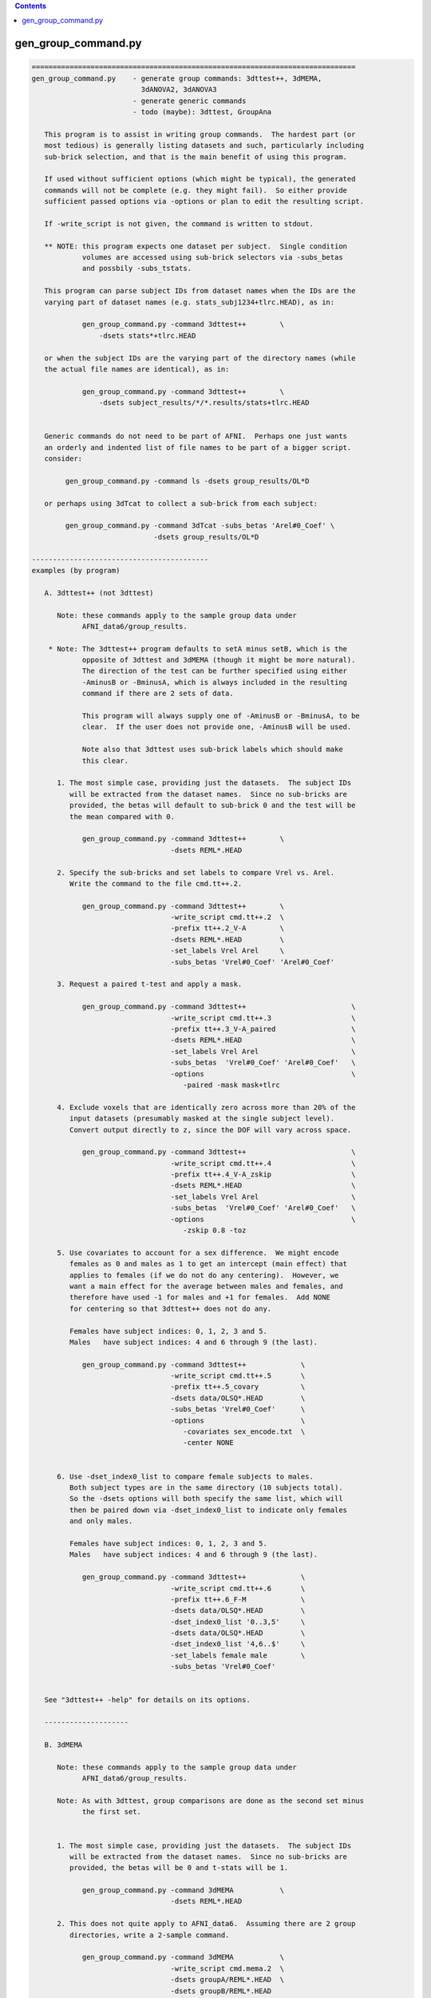 .. contents:: 
    :depth: 4 

********************
gen_group_command.py
********************

.. code-block:: none

    
    =============================================================================
    gen_group_command.py    - generate group commands: 3dttest++, 3dMEMA,
                              3dANOVA2, 3dANOVA3
                            - generate generic commands
                            - todo (maybe): 3dttest, GroupAna
    
       This program is to assist in writing group commands.  The hardest part (or
       most tedious) is generally listing datasets and such, particularly including
       sub-brick selection, and that is the main benefit of using this program.
    
       If used without sufficient options (which might be typical), the generated
       commands will not be complete (e.g. they might fail).  So either provide
       sufficient passed options via -options or plan to edit the resulting script.
    
       If -write_script is not given, the command is written to stdout.
    
       ** NOTE: this program expects one dataset per subject.  Single condition
                volumes are accessed using sub-brick selectors via -subs_betas 
                and possbily -subs_tstats.
    
       This program can parse subject IDs from dataset names when the IDs are the
       varying part of dataset names (e.g. stats_subj1234+tlrc.HEAD), as in:
    
                gen_group_command.py -command 3dttest++        \
                    -dsets stats*+tlrc.HEAD
    
       or when the subject IDs are the varying part of the directory names (while
       the actual file names are identical), as in:
    
                gen_group_command.py -command 3dttest++        \
                    -dsets subject_results/*/*.results/stats+tlrc.HEAD
    
    
       Generic commands do not need to be part of AFNI.  Perhaps one just wants
       an orderly and indented list of file names to be part of a bigger script.
       consider:
    
            gen_group_command.py -command ls -dsets group_results/OL*D
    
       or perhaps using 3dTcat to collect a sub-brick from each subject:
    
            gen_group_command.py -command 3dTcat -subs_betas 'Arel#0_Coef' \
                                 -dsets group_results/OL*D
    
    ------------------------------------------
    examples (by program)
    
       A. 3dttest++ (not 3dttest)
    
          Note: these commands apply to the sample group data under
                AFNI_data6/group_results.
    
        * Note: The 3dttest++ program defaults to setA minus setB, which is the
                opposite of 3dttest and 3dMEMA (though it might be more natural).
                The direction of the test can be further specified using either
                -AminusB or -BminusA, which is always included in the resulting
                command if there are 2 sets of data.
    
                This program will always supply one of -AminusB or -BminusA, to be
                clear.  If the user does not provide one, -AminusB will be used.
    
                Note also that 3dttest uses sub-brick labels which should make
                this clear.
    
          1. The most simple case, providing just the datasets.  The subject IDs
             will be extracted from the dataset names.  Since no sub-bricks are
             provided, the betas will default to sub-brick 0 and the test will be
             the mean compared with 0.
    
                gen_group_command.py -command 3dttest++        \
                                     -dsets REML*.HEAD
    
          2. Specify the sub-bricks and set labels to compare Vrel vs. Arel.
             Write the command to the file cmd.tt++.2.
    
                gen_group_command.py -command 3dttest++        \
                                     -write_script cmd.tt++.2  \
                                     -prefix tt++.2_V-A        \
                                     -dsets REML*.HEAD         \
                                     -set_labels Vrel Arel     \
                                     -subs_betas 'Vrel#0_Coef' 'Arel#0_Coef'
    
          3. Request a paired t-test and apply a mask.
    
                gen_group_command.py -command 3dttest++                         \
                                     -write_script cmd.tt++.3                   \
                                     -prefix tt++.3_V-A_paired                  \
                                     -dsets REML*.HEAD                          \
                                     -set_labels Vrel Arel                      \
                                     -subs_betas  'Vrel#0_Coef' 'Arel#0_Coef'   \
                                     -options                                   \
                                        -paired -mask mask+tlrc
    
          4. Exclude voxels that are identically zero across more than 20% of the
             input datasets (presumably masked at the single subject level).
             Convert output directly to z, since the DOF will vary across space.
    
                gen_group_command.py -command 3dttest++                         \
                                     -write_script cmd.tt++.4                   \
                                     -prefix tt++.4_V-A_zskip                   \
                                     -dsets REML*.HEAD                          \
                                     -set_labels Vrel Arel                      \
                                     -subs_betas  'Vrel#0_Coef' 'Arel#0_Coef'   \
                                     -options                                   \
                                        -zskip 0.8 -toz
    
          5. Use covariates to account for a sex difference.  We might encode
             females as 0 and males as 1 to get an intercept (main effect) that
             applies to females (if we do not do any centering).  However, we
             want a main effect for the average between males and females, and
             therefore have used -1 for males and +1 for females.  Add NONE
             for centering so that 3dttest++ does not do any.
    
             Females have subject indices: 0, 1, 2, 3 and 5.
             Males   have subject indices: 4 and 6 through 9 (the last).
    
                gen_group_command.py -command 3dttest++             \
                                     -write_script cmd.tt++.5       \
                                     -prefix tt++.5_covary          \
                                     -dsets data/OLSQ*.HEAD         \
                                     -subs_betas 'Vrel#0_Coef'      \
                                     -options                       \
                                        -covariates sex_encode.txt  \
                                        -center NONE
    
    
          6. Use -dset_index0_list to compare female subjects to males.
             Both subject types are in the same directory (10 subjects total).
             So the -dsets options will both specify the same list, which will
             then be paired down via -dset_index0_list to indicate only females
             and only males.
    
             Females have subject indices: 0, 1, 2, 3 and 5.
             Males   have subject indices: 4 and 6 through 9 (the last).
    
                gen_group_command.py -command 3dttest++             \
                                     -write_script cmd.tt++.6       \
                                     -prefix tt++.6_F-M             \
                                     -dsets data/OLSQ*.HEAD         \
                                     -dset_index0_list '0..3,5'     \
                                     -dsets data/OLSQ*.HEAD         \
                                     -dset_index0_list '4,6..$'     \
                                     -set_labels female male        \
                                     -subs_betas 'Vrel#0_Coef'
    
    
       See "3dttest++ -help" for details on its options.
    
       --------------------
    
       B. 3dMEMA
    
          Note: these commands apply to the sample group data under
                AFNI_data6/group_results.
    
          Note: As with 3dttest, group comparisons are done as the second set minus
                the first set.
    
    
          1. The most simple case, providing just the datasets.  The subject IDs
             will be extracted from the dataset names.  Since no sub-bricks are
             provided, the betas will be 0 and t-stats will be 1.
    
                gen_group_command.py -command 3dMEMA           \
                                     -dsets REML*.HEAD
    
          2. This does not quite apply to AFNI_data6.  Assuming there are 2 group
             directories, write a 2-sample command.
    
                gen_group_command.py -command 3dMEMA           \
                                     -write_script cmd.mema.2  \
                                     -dsets groupA/REML*.HEAD  \
                                     -dsets groupB/REML*.HEAD
    
          3. Run 3dMEMA, but restrict the subjects to partial lists from within
             an entire list.  This applies -dset_index0_list (or the sister
             -dset_index1_list).
    
                # assume these 9 subjects represent all under the 'data' dir
                set subjects = ( AA BB CC DD EE FF GG HH II )
    
             a. Do a simple test on subjects AA, HH, II and FF.  Indices are:
                   0-based: 0, 7, 8, 5 (AA=0, ..., II=8)
                   1-based: 1, 8, 9, 6 (AA=1, ..., II=9)
    
                gen_group_command.py -command 3dMEMA              \
                                     -write_script cmd.mema.3a    \
                                     -dsets data/REML*.HEAD       \
                                     -dset_index0_list '0,7,8,5'
    
             b. Do a test on sub-lists of subjects.
    
                gen_group_command.py -command 3dMEMA                            \
                                     -write_script cmd.mema.3b                  \
                                     -dsets data/REML*.HEAD                     \
                                     -dset_index0_list '0,7,8,5'                \
                                     -dsets data/REML*.HEAD                     \
                                     -dset_index0_list '3,4,6,9'                \
                                     -subs_betas  'Arel#0_Coef'                 \
                                     -subs_tstats 'Arel#0_Tstat'
    
             See "3dMEMA -help" for details on the extra options.
    
       --------------------
    
       C. 3dANOVA2
    
          Note: these commands apply to the sample group data under
                AFNI_data6/group_results.
    
          Note: it seems better to create the script without any contrasts, and
                add them afterwards (so the user can format well).  However, if
                no contrasts are given, the program will add 1 trivial one.
    
    
          1. The most simple case, providing just the datasets and a list of
             sub-bricks.  
    
                gen_group_command.py -command 3dANOVA2         \
                                     -dsets OLSQ*.HEAD         \
                                     -subs_betas 0 1
    
          2. Get more useful:
                - apply with a directory
                - specify a script name
                - specify a dataset prefix for the 3dANOVA2 command
                - use labels for sub-brick indices
                - specify a simple contrast
    
                gen_group_command.py -command 3dANOVA2                           \
                                     -write_script cmd.A2.2                      \
                                     -prefix outset.A2.2                         \
                                     -dsets AFNI_data6/group_results/REML*.HEAD  \
                                     -subs_betas 'Vrel#0_Coef' 'Arel#0_Coef'     \
                                     -options                                    \
                                        -adiff 1 2 VvsA
    
       --------------------
    
       D. 3dANOVA3
    
          Note: these commands apply to the sample group data under
                AFNI_data6/group_results.
    
          Note: it seems better to create the script without any contrasts, and
                add them afterwards (so the user can format well).  However, if
                no contrasts are given, the program will add 2 trivial ones,
                just for a starting point.
    
          Note: this applies either -type 4 or -type 5 from 3dANOVA3.
                See "3dANOVA3 -help" for details on the types.
    
                The user does not specify type 4 or 5.
    
                type 4: there should be one -dsets option and a -factors option
                type 5: there should be two -dsets options and no -factor
    
          1. 3dANOVA3 -type 4
    
             This is a simple example of a 2-way factorial ANOVA (color by image
             type), across many subjects.  The colors are pink and blue, while the
             images are of houses, faces and donuts.  So there are 6 stimulus types
             in this 2 x 3 design:
    
                    pink house      pink face       pink donut
                    blue house      blue face       blue donut
    
             Since those were the labels given to 3dDeconvolve, the beta weights
             will have #0_Coef appended, as in pink_house#0_Coef.  Note that in a
             script, the '#' character will need to be quoted.
    
             There is only one set of -dsets given, as there are no groups.
    
                gen_group_command.py -command 3dANOVA3                          \
                   -dsets OLSQ*.HEAD                                            \
                   -subs_betas                                                  \
                     "pink_house#0_Coef" "pink_face#0_Coef" "pink_donut#0_Coef" \
                     "blue_house#0_Coef" "blue_face#0_Coef" "blue_donut#0_Coef" \
                   -factors 2 3
    
          2. 3dANOVA3 -type 4
    
             Get more useful:
                - apply with an input data directory
                - specify a script name
                - specify a dataset prefix for the 3dANOVA3 command
                - specify simple contrasts
    
                gen_group_command.py -command 3dANOVA3                          \
                   -write_script cmd.A3.2                                       \
                   -prefix outset.A3.2                                          \
                   -dsets AFNI_data6/group_results/OLSQ*.HEAD                   \
                   -subs_betas                                                  \
                     "pink_house#0_Coef" "pink_face#0_Coef" "pink_donut#0_Coef" \
                     "blue_house#0_Coef" "blue_face#0_Coef" "blue_donut#0_Coef" \
                   -factors 2 3                                                 \
                   -options                                                     \
                     -adiff 1 2 pink_vs_blue                                    \
                     -bcontr -0.5 -0.5 1.0 donut_vs_house_face
    
          3. 3dANOVA3 -type 5
    
             Here is a simple case, providing just 2 groups of datasets and a list
             of sub-bricks.  
    
                gen_group_command.py -command 3dANOVA3         \
                                     -dsets OLSQ*.HEAD         \
                                     -dsets REML*.HEAD         \
                                     -subs_betas 0 1
    
          4. 3dANOVA3 -type 5
    
             Get more useful:
                - apply with an input data directory
                - specify a script name
                - specify a dataset prefix for the 3dANOVA3 command
                - use labels for sub-brick indices
                - specify simple contrasts
    
                gen_group_command.py -command 3dANOVA3                           \
                                     -write_script cmd.A3.4                      \
                                     -prefix outset.A3.2                         \
                                     -dsets AFNI_data6/group_results/OLSQ*.HEAD  \
                                     -dsets AFNI_data6/group_results/REML*.HEAD  \
                                     -subs_betas 'Vrel#0_Coef' 'Arel#0_Coef'     \
                                     -options                                    \
                                        -adiff 1 2 OvsR                          \
                                        -bdiff 1 2 VvsA
    
       --------------------
    
       E. generic/other programs
    
          These commands apply to basically any program, as specified.  Options
          may be provided, along with 1 or 2 sets of data.  If provided, the
          -subs_betas selectors will be applied.
    
          This might be useful for simply making part of a longer script, where
          the dataset names are explicit.
    
    
          1. perhaps a fairly useless example with 'ls', just for demonstration
    
            gen_group_command.py -command ls -dsets group_results/OL*D
    
          2. using 3dTcat to collect a sub-brick from each subject
    
            gen_group_command.py -command 3dTcat -subs_betas 'Arel#0_Coef' \
                                 -dsets group_results/OL*D
    
          3. including 2 sets of subjects, with a different sub-brick per set
    
            gen_group_command.py -command 3dTcat -subs_betas 0 1 \
                                 -dsets group_results/OLSQ*D     \
                                 -dsets group_results/REML*D
    
          4. 2 sets of subjects (in different directories, and with different
             sub-brick selectors), along with:
    
                - a script name (to write the script to a text file)
                - a -prefix
                - options for the command (just 1 in this case)
                - common sub-brick selectors for dataset lists
    
            gen_group_command.py -command 3dMean                    \
                                 -write_script cmd.3dmean.txt       \
                                 -prefix aud_vid_stdev              \
                                 -options -stdev                    \
                                 -subs_betas 'Arel#0_Coef'          \
                                 -dsets group_results/OLSQ*D        \
                                 -dsets group_results/REML*D
    
    ------------------------------------------
    terminal options:
    
       -help                     : show this help
       -hist                     : show module history
       -show_valid_opts          : list valid options
       -ver                      : show current version
    
    required parameters:
    
       -command COMMAND_NAME     : resulting command, such as 3dttest++
    
            The current list of group commands is: 3dttest++, 3dMEMA, 3dANOVA2,
            3dANOVA3.
    
               3dANOVA2:    applied as -type 3 only (factor x subjects)
               3dANOVA3:    -type 4: condition x condition x subject
                                     (see -factors option)
                            -type 5: group x condition x subject
    
       -dsets   datasets ...     : list of datasets
    
            Each use of this option essentially describes one group of subjects.
            All volumes for a given subject should be in a single dataset.
    
            This option can be used multiple times, once per group.
    
    other options:
    
       -dset_index0_list values...  : restrict -dsets datasets to this 0-based list
       -dset_index1_list values...  : restrict -dsets datasets to this 1-based list
    
            In some cases it is easy to use a wildcard to specify datasets via
            -dsets, but there may be a grouping of subjects within that list.
            For example, if both males and females are in the list of datasets
            provided by -dsets, and if one wants a comparison between those 2
            groups, then a pair of -dset_index0_list could be specified (1 for
            each -dset) option to list which are the females and males.
    
            Consider this example:
    
                 -dsets all/stats.*.HEAD            \
                 -dset_index0_list '0..5,10..15'    \
                 -dsets all/stats.*.HEAD            \
                 -dset_index0_list '6..9,16..$'     \
    
            Note that -dsets is used twice, with IDENTICAL lists of datasets.
            The respective -dset_index0_list options then restrict those lists to
            0-based index lists, one for females, the other for males.
    
          * One must be careful to get the indices correct, so check the output
            command script to be sure the correct subjects are in each group.
    
            The difference between -dset_index0_list and -dset_index1_list is just
            that the former is a 0-based list (such as is used by AFNI programs),
            while the latter is 1-based (such as is used by tcsh).  A 0-based list
            begins counting at 0 (as in offsets), while a list 1-based starts at 1.
            Since use of either makes sense, both are provided.
    
            For example, these options are equivalent:
    
                    -dset_index0_list 0,5..8
                    -dset_index1_list 1,6..9
    
            The format for these index lists is the same as for AFNI sub-brick
            selection.
    
       -factors NF1 NF2 ...         : list of factor levels, per condition
    
               example: -factors 2 3
    
            This option is currently only for '3dANOVA3 -type 4', which is a
            condition x condition x subject test.  It is meant to parse the
            -subs_betas option, which lists all sub-bricks input to the ANOVA.
            
            Assuming condition A has nA levels, and B has nB (2 and 3 in the
            above example), then this option (applied '-factors nA nB', and
            -subs_betas) would take nA * nB parameters (for the cross product of
            factor A and factor B levels).
            The betas should be specified in A major order, as in:
    
               -subs_betas A1B1_name A1B2_name ... A1BnB A2B1 A2B2 ... AnABnB_name
    
            or as in the 2 x 3 case:
    
               -subs_betas A1B1 A1B2 A1B3 A2B1 A2B2 A2B3   -factors 2 3
    
            e.g. for pink/blue x house/face/donut, output be 3dDeconvolve
                 (i.e. each betas probably has #0_Coef attached)
    
               -subs_betas                                                   \
                  "pink_house#0_Coef" "pink_face#0_Coef" "pink_donut#0_Coef" \
                  "blue_house#0_Coef" "blue_face#0_Coef" "blue_donut#0_Coef" \
               -factors 2 3                                                  \
    
            Again, these factor combination names should be either sub-brick labels
            or indices (labels are suggested, to avoid confusion).
    
            See the example with '3dANOVA3 -type 4' as part of example D, above.
            See also -subs_betas.
    
       -keep_dirent_pre             : keep directory entry prefix
    
            Akin to -subj_prefix, this flag expands the subject prefix list to
            include everything up to the beginning of the directory names (at
            the level that varies across input datasets).
    
            Example 1:
               datasets:
                  subj.FP/betas+tlrc   subj.FR/betas+tlrc   subj.FT/betas+tlrc
                  subj.FV/betas+tlrc   subj.FW/betas+tlrc   subj.FX/betas+tlrc
                  subj.FY/betas+tlrc   subj.FZ/betas+tlrc
    
               The default subject IDs would be:
                  P R T V W X Y Z
    
               When using -keep_dirent_pre, subject IDs would be:
                  subj.FP subj.FR subj.FT subj.FV subj.FW subj.FX subj.FY subj.FZ
    
               Note that these IDs come at the directory level, since the dataset
               names do not vary.
    
            Example 2:
               datasets:
                  subj.FP/OLSQ.FP.betas+tlrc   subj.FR/OLSQ.FR.betas+tlrc
                  subj.FT/OLSQ.FT.betas+tlrc   subj.FV/OLSQ.FV.betas+tlrc
                  subj.FW/OLSQ.FW.betas+tlrc   subj.FX/OLSQ.FX.betas+tlrc
                  subj.FY/OLSQ.FY.betas+tlrc   subj.FZ/OLSQ.FZ.betas+tlrc
    
               The default subject IDs would be:
                  P R T V W X Y Z
    
               When using -keep_dirent_pre, subject IDs would be:
                  OLSQ.FP OLSQ.FR OLSQ.FT OLSQ.FV OLSQ.FW OLSQ.FX OLSQ.FY OLSQ.FZ
    
               Note that these IDs come at the dataset level, since the dataset
               names vary.
    
       -options OPT1 OPT2 ...       : list of options to pass along to result
    
            The given options will be passed directly to the resulting command.  If
            the -command is 3dMEMA, say, these should be 3dMEMA options.  This
            program will not evaluate or inspect the options, but will put them at
            the end of the command.
    
       -prefix PREFIX               : apply as COMMAND -prefix
       -set_labels LAB1 LAB2 ...    : labels corresponding to -dsets entries
       -subj_prefix PREFIX          : prefix for subject names (3dMEMA)
       -subj_suffix SUFFIX          : suffix for subject names (3dMEMA)
       -subs_betas B0 B1            : sub-bricks for beta weights (or similar)
    
            If this option is not given, sub-brick 0 will be used.  The entries
            can be either numbers or labels (which should match what is seen in
            the afni GUI, for example).
    
            If there are 2 -set_labels, there should be 2 betas (or no option).
    
       -subs_tstats T0 T1           : sub-bricks for t-stats (3dMEMA)
    
            If this option is not given, sub-brick 1 will be used.  The entries can
            be either numbers or labels (which should match what is seen in the
            afni GUI, for example).
    
            This option applies only to 3dMEMA currently, and in that case, its use
            should match that of -subs_betas.
    
            See also -subs_betas.
    
       -type TEST_TYPE              : specify the type of test to perform
    
            The test type may depend on the given command, but generally implies
            there are multiple sets of values to compare.  Currently valid tests
            are (for the given program):
           
              3dMEMA: paired, unpaired
    
            If this option is not applied, a useful default will be chosen.
    
       -verb LEVEL                  : set the verbosity level
    
       -write_script FILE_NAME      : write command script to FILE_NAME
    
            If this option is given, the command will be written to the specified
            file name.  Otherwise, it will be written to the terminal window.
           
    -----------------------------------------------------------------------------
    R Reynolds    October 2010
    =============================================================================
